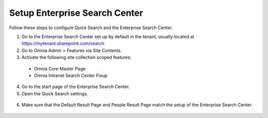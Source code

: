 Setup Enterprise Search Center
================================

Follow these steps to configure Quick Search and the Enterprise Search Center.

1. Go to the Enterprise Search Center set up by default in the tenant, usually located at https://mytenant.sharepoint.com/search
#. Go to Omnia Admin > Features via Site Contents.
#. Activate the following site collection scoped features:
 - Omnia Core Master Page
 - Omnia Intranet Search Center Fixup

4. Go to the start page of the Enterprise Search Center.
#. Open the Quick Search settings.
 .. image:: quick-search-settings.png
6. Make sure that the Default Result Page and People Result Page match the setup of the Enterprise Search Center.
 .. image:: quick-search-settings-advancedsearch.png